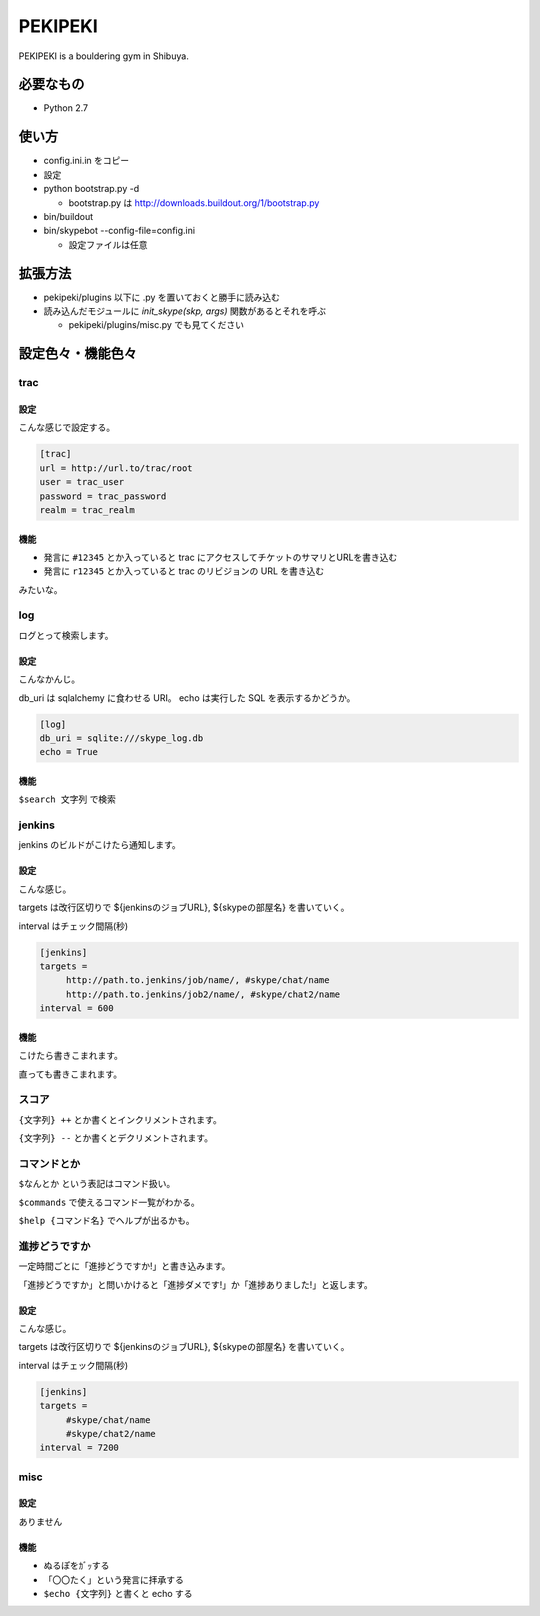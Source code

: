 ==========
 PEKIPEKI
==========

PEKIPEKI is a bouldering gym in Shibuya.

必要なもの
==========

- Python 2.7


使い方
======

- config.ini.in をコピー
- 設定

- python bootstrap.py -d

  - bootstrap.py は http://downloads.buildout.org/1/bootstrap.py

- bin/buildout
- bin/skypebot --config-file=config.ini

  - 設定ファイルは任意


拡張方法
========

- pekipeki/plugins 以下に .py を置いておくと勝手に読み込む
- 読み込んだモジュールに `init_skype(skp, args)` 関数があるとそれを呼ぶ

  - pekipeki/plugins/misc.py でも見てください


設定色々・機能色々
==================

trac
----

設定
~~~~

こんな感じで設定する。

.. code-block:: ini

   [trac]
   url = http://url.to/trac/root
   user = trac_user
   password = trac_password
   realm = trac_realm

機能
~~~~

- 発言に ``#12345`` とか入っていると trac にアクセスしてチケットのサマリとURLを書き込む
- 発言に ``r12345`` とか入っていると trac のリビジョンの URL を書き込む

みたいな。


log
---

ログとって検索します。

設定
~~~~
こんなかんじ。

db_uri は sqlalchemy に食わせる URI。
echo は実行した SQL を表示するかどうか。

.. code-block:: ini

   [log]
   db_uri = sqlite:///skype_log.db
   echo = True


機能
~~~~
``$search 文字列`` で検索


jenkins
-------

jenkins のビルドがこけたら通知します。

設定
~~~~

こんな感じ。

targets は改行区切りで ${jenkinsのジョブURL}, ${skypeの部屋名} を書いていく。

interval はチェック間隔(秒)


.. code-block:: ini

   [jenkins]
   targets =
        http://path.to.jenkins/job/name/, #skype/chat/name
        http://path.to.jenkins/job2/name/, #skype/chat2/name
   interval = 600


機能
~~~~

こけたら書きこまれます。

直っても書きこまれます。


スコア
------

``{文字列} ++`` とか書くとインクリメントされます。

``{文字列} --`` とか書くとデクリメントされます。


コマンドとか
------------

``$なんとか`` という表記はコマンド扱い。

``$commands`` で使えるコマンド一覧がわかる。

``$help {コマンド名}`` でヘルプが出るかも。


進捗どうですか
--------------

一定時間ごとに「進捗どうですか!」と書き込みます。

「進捗どうですか」と問いかけると「進捗ダメです!」か「進捗ありました!」と返します。


設定
~~~~
こんな感じ。

targets は改行区切りで ${jenkinsのジョブURL}, ${skypeの部屋名} を書いていく。

interval はチェック間隔(秒)


.. code-block:: ini

   [jenkins]
   targets =
        #skype/chat/name
        #skype/chat2/name
   interval = 7200



misc
----

設定
~~~~

ありません


機能
~~~~

- ぬるぽをｶﾞｯする
- 「〇〇たく」という発言に拝承する
- ``$echo {文字列}`` と書くと echo する



